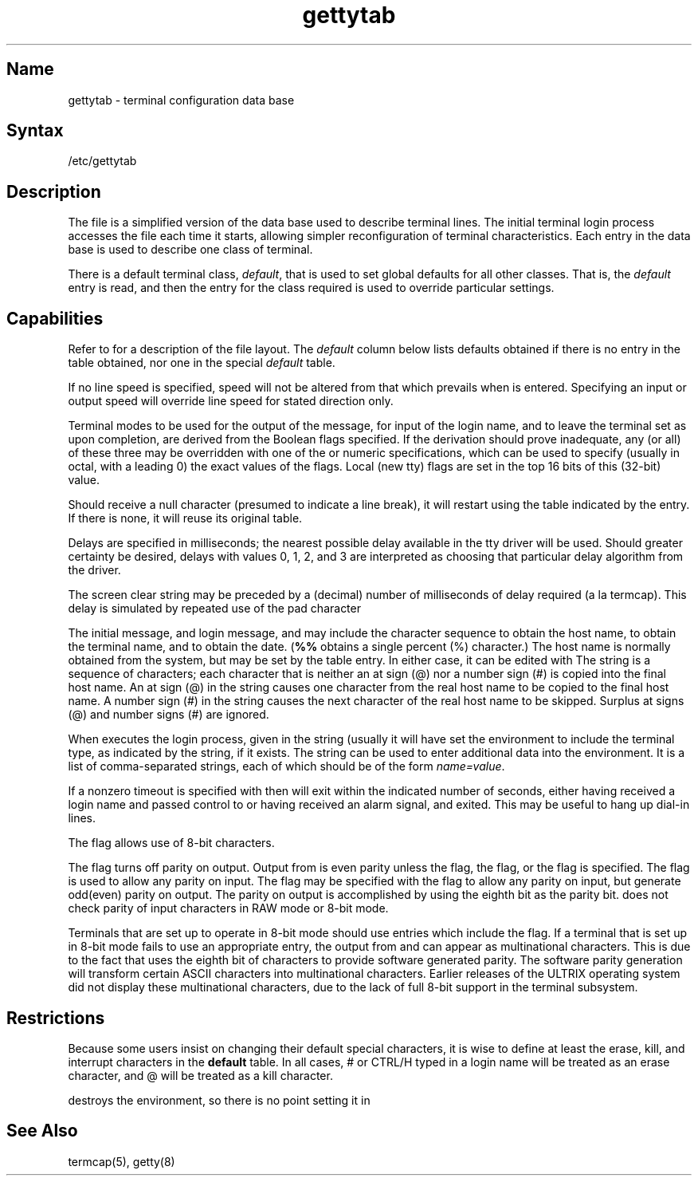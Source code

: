 .\" SCCSID: @(#)gettytab.5	3.2	2/8/88
.TH gettytab 5
.SH Name
gettytab \- terminal configuration data base
.SH Syntax
/etc/gettytab
.SH Description
.NXB "gettytab file" "format"
.NXR "terminal" "setting characteristics"
.NXAM "getty program" "gettytab file"
.NXA "termcap file" "gettytab file"
The
.PN gettytab
file
is a simplified version of the 
.MS termcap 5
data base
used to describe terminal lines.
The initial terminal login process 
.MS getty 8
accesses the
.PN gettytab
file each time it starts, allowing simpler
reconfiguration of terminal characteristics.
Each entry in the data base
is used to describe one class of terminal.
.PP
There is a default terminal class,
.IR default ,
that is used to set global defaults for all other classes.
That is, the
.I default 
entry is read, and then the entry for the class required
is used to override particular settings.
.SH Capabilities
Refer to 
.MS termcap 5
for a description of the file layout.
The
.I default
column below lists defaults obtained if there is
no entry in the table obtained, nor one in the special
.I default
table.
.NXR "gettytab file" "defaults"
.PP
.TS
tab(@);
lfHB lfHB lfHB lfHB
lfR  lfR  lfR   lfR .
_
.sp 4p
Name@Type@Default@Description
.sp 4p
_
.sp 6p
ab@bool@false@Auto-baud speed selection mechanism
ap@bool@false@Terminal uses any parity
bd@num@0@Backspace delay
bk@str@0377@T{
Alternate end of line character (input break)
T}
cb@bool@false@Use crt backspace mode
cd@num@0@Carriage-return delay
ce@bool@false@Use crt erase algorithm
ck@bool@false@Use crt kill algorithm
cl@str@NULL@Screen clear sequence
co@bool@false@Console \- add \\n after login prompt
ds@str@^Y@Delayed suspend character
ec@bool@false@Leave echo 2OFF
ep@bool@false@Terminal uses even parity
er@str@^?@Erase character
et@str@^D@End of text 2EOF character
ev@str@NULL@Initial environment
f0@num@unused@Tty mode flags to write messages
f1@num@unused@Tty mode flags to read login name
f2@num@unused@Tty mode flags to leave terminal as
fd@num@0@Form-feed (vertical motion) delay
fl@str@^O@Output flush character
hc@bool@false@Do not hangup line on last close
he@str@NULL@Hostname editing string
hn@str@hostname@Hostname
ht@bool@false@Terminal has real tabs
ig@bool@false@T{
Ignore garbage characters in login name
T}
im@str@NULL@Initial (banner) message
in@str@^C@Interrupt character
is@num@unused@Input speed
kl@str@^U@Kill character
lc@bool@false@Terminal has lower case
lm@str@login:@Login prompt
ln@str@^V@``literal next'' character
lo@str@/bin/login@Program to exec when name obtained
nd@num@0@Newline (line-feed) delay
nl@bool@false@T{
Terminal has (or might have) a newline character
T}
nx@str@default@Next table (for auto speed selection)
op@bool@false@Terminal uses odd parity
os@num@unused@Output speed
p8@bool@false@Use 8-bit characters
pc@str@\\0@Pad character
pd@bool@false@Disable parity on output
pe@bool@false@Use printer (hard copy) erase algorithm
pf@num@0@T{
Delay between first prompt and following flush (seconds)
T}
ps@bool@false@Line connected to a MICOM port selector
qu@str@^\\@Quit character
rp@str@^R@Line retype character
rw@bool@false@Do not use raw for input, use cbreak
sp@num@unused@Line speed (input and output)
su@str@^Z@Suspend character
tc@str@none@Table continuation
to@num@0@Timeout (seconds)
tt@str@NULL@Terminal type (for environment)
ub@bool@false@T{
Do unbuffered output (of prompts and so forth)
T}
uc@bool@false@Terminal is known upper-case only
we@str@^W@Word erase character
xc@bool@false@Do not echo control chars as ^X
xf@str@^S@XOFF (stop output) character
xn@str@^Q@XON (start output) character
.sp 6p
_
.TE
.PP
If no line speed is specified, speed will not be altered
from that which prevails when 
.PN getty 
is entered.
Specifying an input or output speed will override
line speed for stated direction only.
.PP
Terminal modes to be used for the output of the message,
for input of the login name,
and to leave the terminal set as upon completion,
are derived from the Boolean flags specified.
If the derivation should prove inadequate,
any (or all) of these three may be overridden
with one of the
.PN f0 ,
.PN f1 ,
or
.PN f2
numeric specifications, which can be used to specify
(usually in octal, with a leading 0)
the exact values of the flags.
Local (new tty) flags are set in the top 16 bits
of this (32-bit) value.
.PP
Should
.PN getty
receive a null character
(presumed to indicate a line break), 
it will restart using the table indicated by the
.PN nx
entry. If there is none, it will reuse its original table.
.PP
Delays are specified in milliseconds; the nearest possible
delay available in the tty driver will be used.
Should greater certainty be desired, delays
with values 0, 1, 2, and 3 are interpreted as
choosing that particular delay algorithm from the driver.
.PP
The
.PN cl
screen clear string may be preceded by a (decimal) number
of milliseconds of delay required (a la termcap).
This delay is simulated by repeated use of the pad character
.PN pc .
.PP
The initial message, and login message,
.PN im
and
.PN lm
may include the character sequence
.PN %h
to obtain the host name, 
.PN %t
to obtain the terminal name, and 
.PN %d
to obtain the date.
(\fB%%\fP obtains a single percent (%) character.)
The host name is normally obtained from the system,
but may be set by the
.PN hn
table entry.
In either case, it can be edited with
.PN he .
The
.PN he
string is a sequence of characters; each character that is neither an 
at sign (@) nor a number sign (#) is copied into the final host name.
An at sign (@) in the
.PN he
string causes one character from the real host name to
be copied to the final host name.
A number sign (#) in the
.PN he
string causes the next character of the real host name
to be skipped.
Surplus at signs (@) and number signs (#) are ignored.
.PP
When 
.PN getty
executes the login process, given in the
.PN lo
string (usually 
.PN /bin/login) , 
it will have set
the environment to include the terminal type, as indicated by the
.PN tt
string, if it exists.
The
.PN ev
string can be used to enter additional data into the environment.
It is a list of comma-separated strings, each of which
should be of the form
.IR name=value .
.PP
If a nonzero timeout is specified with
.PN to ,
then 
.PN getty
will exit within the indicated
number of seconds, either having
received a login name and passed control
to
.PN login ,
or having received an alarm signal, and exited.
This may be useful to hang up dial-in lines.
.PP
The
.PN p8
flag allows use of 8-bit characters.
.PP
The
.PN pd
flag turns off parity on output.  Output from
.PN getty
is even parity unless the
.PN op
flag, the
.PN pd
flag, or the
.PN p8
flag is specified.  The
.PN ap
flag is used to allow any parity on input.
The
.PN op(ep)
flag may be specified with the
.PN ap
flag to allow any parity on input, but generate odd(even)
parity on output.
The parity on output is accomplished by
using the eighth bit as the parity bit.
.PN getty(8)
does not check parity of input characters in RAW mode
or 8-bit mode.
.PP
Terminals that are set up to operate in 8-bit mode should use
.PN gettytab 
entries which include the 
.PN p8 
flag.  If a terminal that is set up
in 8-bit mode fails to use an appropriate 
.PN gettytab 
entry, the output from
.PN getty
and
.PN login
can appear as multinational characters.  This is due to the fact that
.PN getty
uses the eighth bit of characters to provide software generated parity.
The software parity generation will transform certain ASCII characters
into multinational characters.  Earlier releases of the ULTRIX operating
system did not display these multinational characters, due to the lack of
full 8-bit support in the terminal subsystem.
.SH Restrictions
.NXR "gettytab file" "restricted"
Because some users insist on changing their default special
characters, it is wise to define at least the 
erase, kill, and interrupt characters in the
.B default
table.
In all
cases, # or CTRL/H typed in a login name will be treated as
an erase character, and @ will be treated as a kill character.
.PP
.MS login 1
destroys the environment, so there is no point
setting it in
.PN gettytab .
.SH See Also
termcap(5), getty(8)
.NXE "gettytab file" "format"
